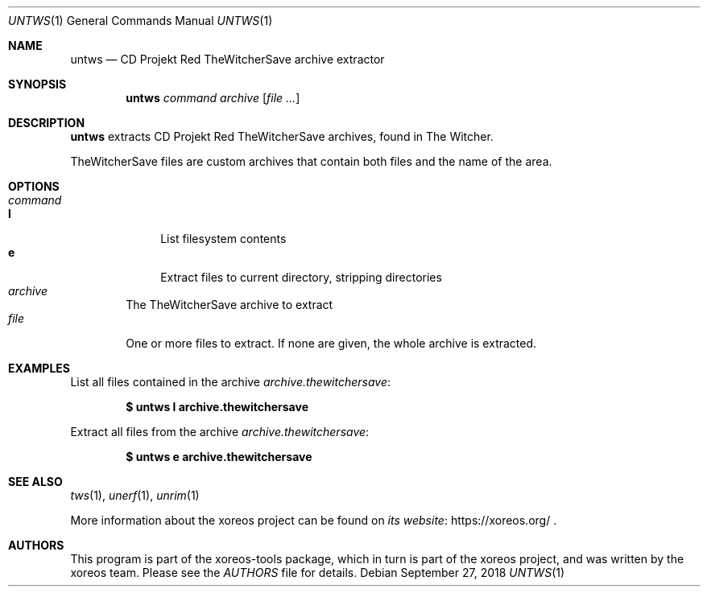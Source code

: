 .Dd September 27, 2018
.Dt UNTWS 1
.Os
.Sh NAME
.Nm untws
.Nd CD Projekt Red TheWitcherSave archive extractor
.Sh SYNOPSIS
.Nm untws
.Ar command
.Ar archive
.Op Ar
.Sh DESCRIPTION
.Nm
extracts CD Projekt Red TheWitcherSave archives, found in The Witcher.
.Pp
TheWitcherSave files are custom archives that contain both files and the name of the area.
.Sh OPTIONS
.Bl -tag -width xxxx -compact
.It Ar command
.Bl -tag -width xx -compact
.It Cm l
List filesystem contents
.It Cm e
Extract files to current directory, stripping directories
.El
.It Ar archive
The TheWitcherSave archive to extract
.It Ar file
One or more files to extract.
If none are given, the whole archive is extracted.
.El
.Sh EXAMPLES
List all files contained in the archive
.Pa archive.thewitchersave :
.Pp
.Dl $ untws l archive.thewitchersave
.Pp
Extract all files from the archive
.Pa archive.thewitchersave :
.Pp
.Dl $ untws e archive.thewitchersave
.Sh SEE ALSO
.Xr tws 1 ,
.Xr unerf 1 ,
.Xr unrim 1
.Pp
More information about the xoreos project can be found on
.Lk https://xoreos.org/ "its website"
.Ns .
.Sh AUTHORS
This program is part of the xoreos-tools package, which in turn is
part of the xoreos project, and was written by the xoreos team.
Please see the
.Pa AUTHORS
file for details.

